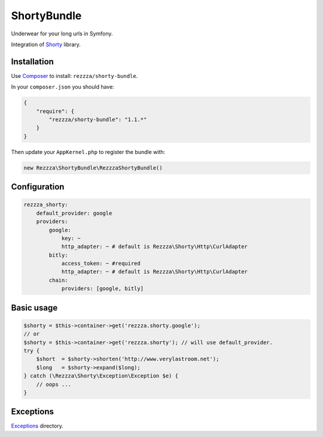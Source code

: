 ShortyBundle
============

.. image:: https://poser.pugx.org/rezzza/shorty-bundle/version.png
   :target: https://packagist.org/packages/rezzza/shorty-bundle

.. image:: https://travis-ci.org/rezzza/ShortyBundle.png?branch=master
   :target: http://travis-ci.org/rezzza/ShortyBundle

Underwear for your long urls in Symfony.

Integration of `Shorty <https://github.com/rezzza/Shorty>`_ library.

Installation
------------
Use `Composer <https://github.com/composer/composer/>`_ to install: ``rezzza/shorty-bundle``.

In your ``composer.json`` you should have:

.. code-block:: yaml

    {
        "require": {
            "rezzza/shorty-bundle": "1.1.*"
        }
    }

Then update your ``AppKernel.php`` to register the bundle with:

.. code-block:: php

    new Rezzza\ShortyBundle\RezzzaShortyBundle()

Configuration
-------------

.. code-block:: yaml

    rezzza_shorty:
        default_provider: google
        providers:
            google:
                key: ~
                http_adapter: ~ # default is Rezzza\Shorty\Http\CurlAdapter
            bitly:
                access_token: ~ #required
                http_adapter: ~ # default is Rezzza\Shorty\Http\CurlAdapter
            chain:
                providers: [google, bitly]

Basic usage
-----------

.. code-block:: php

    $shorty = $this->container->get('rezzza.shorty.google');
    // or
    $shorty = $this->container->get('rezzza.shorty'); // will use default_provider.
    try {
        $short  = $shorty->shorten('http://www.verylastroom.net');
        $long   = $shorty->expand($long);
    } catch (\Rezzza\Shorty\Exception\Exception $e) {
        // oops ...
    }

Exceptions
----------

`Exceptions <https://github.com/rezzza/Shorty/tree/master/src/Rezzza/Shorty/Exception>`_ directory.
